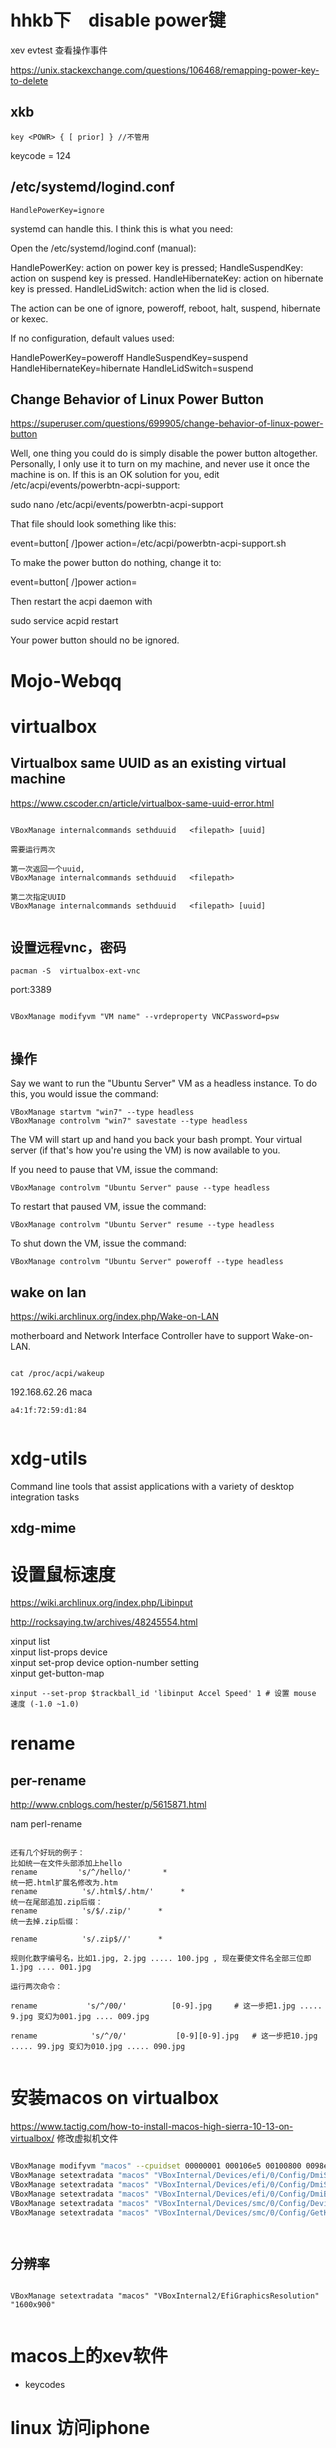 
* hhkb下　disable power键

xev
evtest 查看操作事件



https://unix.stackexchange.com/questions/106468/remapping-power-key-to-delete
** xkb
#+BEGIN_EXAMPLE
key <POWR> { [ prior] } //不管用
#+END_EXAMPLE

keycode = 124

** /etc/systemd/logind.conf

#+BEGIN_SRC 
HandlePowerKey=ignore
#+END_SRC



systemd can handle this. I think this is what you need:

Open the /etc/systemd/logind.conf (manual):

    HandlePowerKey: action on power key is pressed;
    HandleSuspendKey: action on suspend key is pressed.
    HandleHibernateKey: action on hibernate key is pressed.
    HandleLidSwitch: action when the lid is closed.

The action can be one of ignore, poweroff, reboot, halt, suspend, hibernate or kexec.

If no configuration, default values used:

    HandlePowerKey=poweroff
    HandleSuspendKey=suspend
    HandleHibernateKey=hibernate
    HandleLidSwitch=suspend



** Change Behavior of Linux Power Button

https://superuser.com/questions/699905/change-behavior-of-linux-power-button


Well, one thing you could do is simply disable the power button altogether. Personally, I only use it to turn on my machine, and never use it once the machine is on. If this is an OK solution for you, edit /etc/acpi/events/powerbtn-acpi-support:

sudo nano /etc/acpi/events/powerbtn-acpi-support

That file should look something like this:

event=button[ /]power
action=/etc/acpi/powerbtn-acpi-support.sh

To make the power button do nothing, change it to:

event=button[ /]power
action=

Then restart the acpi daemon with

sudo service acpid restart

Your power button should no be ignored.

* Mojo-Webqq
* virtualbox
** Virtualbox same UUID as an existing virtual machine
https://www.cscoder.cn/article/virtualbox-same-uuid-error.html

#+begin_example

VBoxManage internalcommands sethduuid   <filepath> [uuid]

需要运行两次

第一次返回一个uuid,
VBoxManage internalcommands sethduuid   <filepath> 

第二次指定UUID
VBoxManage internalcommands sethduuid   <filepath> [uuid]

#+end_example



** 设置远程vnc，密码

#+BEGIN_EXAMPLE
pacman -S  virtualbox-ext-vnc
#+END_EXAMPLE

port:3389

#+BEGIN_EXAMPLE

VBoxManage modifyvm "VM name" --vrdeproperty VNCPassword=psw

#+END_EXAMPLE

** 操作

Say we want to run the "Ubuntu Server" VM as a headless instance. To do this, you would issue the command:

#+BEGIN_SRC 
VBoxManage startvm "win7" --type headless
VBoxManage controlvm "win7" savestate --type headless
#+END_SRC

The VM will start up and hand you back your bash prompt. Your virtual server (if that's how you're using the VM) is now available to you.

If you need to pause that VM, issue the command:

#+BEGIN_SRC 
VBoxManage controlvm "Ubuntu Server" pause --type headless
#+END_SRC


To restart that paused VM, issue the command:

#+BEGIN_SRC 
VBoxManage controlvm "Ubuntu Server" resume --type headless
#+END_SRC

To shut down the VM, issue the command:

#+BEGIN_SRC 
VBoxManage controlvm "Ubuntu Server" poweroff --type headless
#+END_SRC

** wake on lan
https://wiki.archlinux.org/index.php/Wake-on-LAN


motherboard and Network Interface Controller have to support Wake-on-LAN.

#+BEGIN_EXAMPLE

cat /proc/acpi/wakeup
#+END_EXAMPLE


192.168.62.26 maca

#+BEGIN_EXAMPLE
 a4:1f:72:59:d1:84 

#+END_EXAMPLE

* xdg-utils
 Command line tools that assist applications with a variety of desktop integration tasks
** xdg-mime
* 设置鼠标速度
  https://wiki.archlinux.org/index.php/Libinput

http://rocksaying.tw/archives/48245554.html

#+begin_verse
xinput list
xinput list-props device
xinput set-prop device option-number setting
xinput get-button-map 

#+end_verse

#+BEGIN_EXAMPLE
xinput --set-prop $trackball_id 'libinput Accel Speed' 1 # 设置 mouse 速度 (-1.0 ~1.0)
#+END_EXAMPLE





* rename    

** per-rename

http://www.cnblogs.com/hester/p/5615871.html

nam perl-rename

#+BEGIN_EXAMPLE

还有几个好玩的例子：
比如统一在文件头部添加上hello 
rename         's/^/hello/'       *
统一把.html扩展名修改为.htm
rename          's/.html$/.htm/'      *
统一在尾部追加.zip后缀：
rename          's/$/.zip/'      *
统一去掉.zip后缀：
 
rename          's/.zip$//'      *
 
规则化数字编号名，比如1.jpg, 2.jpg ..... 100.jpg , 现在要使文件名全部三位即1.jpg .... 001.jpg
 
运行两次命令：
 
rename           's/^/00/'          [0-9].jpg     # 这一步把1.jpg ..... 9.jpg 变幻为001.jpg .... 009.jpg
 
rename            's/^/0/'           [0-9][0-9].jpg   # 这一步把10.jpg ..... 99.jpg 变幻为010.jpg ..... 090.jpg

#+END_EXAMPLE




* 安装macos on virtualbox

https://www.tactig.com/how-to-install-macos-high-sierra-10-13-on-virtualbox/
修改虚拟机文件

#+BEGIN_SRC bash

VBoxManage modifyvm "macos" --cpuidset 00000001 000106e5 00100800 0098e3fd bfebfbff
VBoxManage setextradata "macos" "VBoxInternal/Devices/efi/0/Config/DmiSystemProduct" "iMac11,3"
VBoxManage setextradata "macos" "VBoxInternal/Devices/efi/0/Config/DmiSystemVersion" "1.0"
VBoxManage setextradata "macos" "VBoxInternal/Devices/efi/0/Config/DmiBoardProduct" "Iloveapple"
VBoxManage setextradata "macos" "VBoxInternal/Devices/smc/0/Config/DeviceKey" "ourhardworkbythesewordsguardedpleasedontsteal(c)AppleComputerInc"
VBoxManage setextradata "macos" "VBoxInternal/Devices/smc/0/Config/GetKeyFromRealSMC" 1



#+END_SRC

** 分辨率
#+BEGIN_SRC 

VBoxManage setextradata "macos" "VBoxInternal2/EfiGraphicsResolution" "1600x900"

#+END_SRC
* macos上的xev软件
  - keycodes
  
* linux 访问iphone

#+BEGIN_VERSE

准备工作

1.在iphone弹出信任窗口一定要信任;


 idevicepair pair

2.安装ifuse

sudo apt-get install ifuse

3.创建一个挂载点(随便创建，我在/media目录下创建了ｕ目录)

sudo mkdir /media/u

4.使用ifuse挂载

ifuse /media/u

此时提示如下:

fusermount: failed to open /etc/fuse.conf: Permission denied
fusermount: user has no write access to mountpoint /media/u
解决方案:

sudo chmod 777 /media/u

再试着挂载:

ifuse /media/u


#+END_VERSE

fusermount -u /media/iPhone/ 


http://www.cnblogs.com/dakewei/p/6849073.html
https://www.dedoimedo.com/computers/linux-iphone-6.html
* OCR
https://help.ubuntu.com/community/OCR

#+BEGIN_SRC 
    fuzzyocr - spamassassin plugin to check image attachments

    gocr - a command line OCR

    libhocr0 - Hebrew OCR

    ocrad - OCR program

    ocrfeeder - document layout analysis and optical character recognition system

    ocropus - document analysis and OCR system

    tesseract-ocr - command line OCR 

The Ubuntu multiverse respositories also contain:

    cuneiform - multi-language OCR system 

#+END_SRC
** tesseract
  - gimagereader
  - tesseract-data-chi_sim
  - tesseract-data-chi_tra
  -  hunspell-<lang>

* dwg 文件
 
https://askubuntu.com/questions/410090/preview-of-cad-files-in-format-dwg

#+BEGIN_VERSE


You can use QCAD, an open source AutoCAD replacement or the community fork LibreCAD made to work using the newer Qt4 framework. You can install LibreCAD from the Ubuntu Software Center. Using one of these two programs you import DWG files, edit the drawing and export it to PDF.

LibreCAD screenshot

QCad offered a command line tool to convert DWG to PDF directly - I'm guessing it's also available in LibreCAD.

./dwg2pdf.sh drawing.dwg




#+END_VERSE

不能工作
* iphone org-mode

http://lists.gnu.org/r/emacs-orgmode/2009-03/msg00690.html

#+BEGIN_VERSE  markdown

Table of Contents
=================
1 Basic principles
   1.1 Simplicity
   1.2 Forget Synchronization
   1.3 Offline
2 Main features
   2.1 Capture
   2.2 Display of current tasks
   2.3 Flagging
3 Implementation proposal
   3.1 Main screen
   3.2 Data Desktop->iPod
   3.3 Data iPhone->Desktop
4 The experience on the Emacs side


1 Basic principles
~~~~~~~~~~~~~~~~~~~

1.1 Simplicity
===============
  Don't even think about re-creating Org-mode for the
  iPhone/iPod.  If this is what you want, get a mobile
  device that runs Emacs.

  Too many companies have tried to duplicate their desktop
  experience on the iPhone, and most have, in my opinion
  failed.  If you look at the iPhone versions of Things,
  OmniFocus, Evernote, you name it, all of them are too
  complicated for the touch interface.  Simplicity is the
  absolute key to make things work on that platform.  When
  I am trying to enter a new note in Evernote, for example,
  it drives me crazy that I have to tap on the title
  filed, just to start entering a title, then tap done,
  then tap a date field, use some unpleasant interface to
  select a date, then tap done, all of this before I have
  even started to write my note.

  Apples Notes app does that right, tap "+" to create a
  note, and then type away, title automatically extracted
  from the first line, done.

1.2 Forget Synchronization
===========================
  I believe that something that does direct, 2-way
  synchronization between Org and a mobile app will be very
  hard to get right.  Instead, I propose a two data
  streams, one from the desktop to the app, one back.

1.3 Offline
============
  I believe it is essential that this app works offline as
  well.  You could be on a plane, or, more importantly, you
  could be an iPod Touch user (I am), unwilling to pay $30
  or more per month to keep your data service running.

  I am an offline user.  I downloaded most of Wikipedia
  onto the Touch, and being able to use the app offline I
  see as an essential feature.

2 Main features
~~~~~~~~~~~~~~~~

2.1 Capture
============
  Create new Org entries like notes in as primitive a way
  as possible.

2.2 Display of current tasks
=============================
  List the most recent agenda view from the desktop,
  including the task list and whatever other views you have
  configured for this.  Just one simple list to rule them
  all, maybe with toolbar buttons to jump to the agenda
  section, the task list section, etc.  Simplicity!

2.3 Flagging
=============
  In the list of tasks, have at most two buttons for each
  task.  Actually I would be satisfied only the first
  one, but might like the second one.  Here are the buttons:

  1. Flag entry for later attention when I am back at my
     desktop
  2. Done, get it out of my sight without further
     interaction.  Precise action to be defined in Emacs.


3 Implementation proposal
~~~~~~~~~~~~~~~~~~~~~~~~~~

3.1 Main screen
================
  Directly into the task list, with a top level button to
  create a new task/note, maybe in the tool bar at the
  bottom of the page.

3.2 Data Desktop->iPod
=======================
  Make Emacs automatically create a special agenda-like
  view, containing the agenda for the coming week, and
  current task.  We can configure this in Emacs, and I can
  push out this list in any desired format.  Each entry
  listed will be forced to have an ID, for unique
  identification.

  I don't know how to get this list onto the iPhone, maybe
  the easiest would be to mount the iPhone via WiFi and to
  push a single file onto it.  Apps like Datacase do this
  kind of a thing.

3.3 Data iPhone->Desktop
=========================
  The iPhone app should create a single file like an RSS
  feed.  This feed would contain two kinds of items
  1. New entries captured.  We could be really clever on
     the Desktop/Emacs side in parsing these new entries,
     extracting free form dates from things like +2Fri
     etc.  Now stupid date input forms on the iPhone, just
     free typing and clever interpretation.
  2. IDs of flagged entries.  The next time at your
     Desktop, Emacs will make an agenda view listing all
     the flagged entries, and then you can archive them,
     add notes, changes states, from you memory.  You will
     do this in the full environment provided by Emacs, not
     on a crippled interface.  In this way, the lack of
     synchronization will be a feature, not a bug.

4 The experience on the Emacs side
~~~~~~~~~~~~~~~~~~~~~~~~~~~~~~~~~~~
 1. When you start Org-mode, we would check if the iPhone is
    mounted.  If yes, we would periodically (with a timer)
    create the latest best agenda view and push it onto the
    device, so that you have a fresh version when you
    disconnect.
 2. If the phone is mounted, Emacs would check if the
    "feed" file exists.  If yes, it would read it and
    remove it from the iPhone so that new entries will
    create a new feed file.  Emacs would add the new node
    to an inbox (like org-feed.el does now for RSS feeds).
    It would mark and archive (or whatever you configure
    for this) the entries flagged as "get out of my
    sight".  And it would store the list of IDs of entries
    that require "attention", and will offer agenda views
    based on this list.

This is it.  This would make me happy.  I would of course
be willing to handle the entire Emacs side of this.

Comments?

#+END_VERSE

* create_ap

https://wiki.archlinux.org/index.php/Software_access_point_(%E7%AE%80%E4%BD%93%E4%B8%AD%E6%96%87)
https://github.com/oblique/create_ap
** 解决create_ap ERROR: Failed to initialize lock

#+begin_src bash  

rm /tmp/create_ap.all.lock
#+end_src


Note: 如果你有一个基于RTL8192CU芯片组的网卡, 请从AUR中安装hostapd-rtl871xdrvAUR并在hostapd.conf 文件中将driver=nl80211 换成 driver=rtl871xdrv。

* bluetooth-蓝牙 (air pods)

** install bluez
sudo pacman -S bluez bluez-utils blueman     

sudo systemctl start bluetooth.service

** configure file
 https://raymondjdouglas.com/blog/2019/airpods-on-arch/

sudo vi /etc/bluetooth/main.conf


ControllerMode = bredr

sudo systemctl restart bluetooth

** install pulseaudio

pacman -S pulseaudio-bluetooth pulseaudio-alsa
pulseaudio --start

* manage dotfile using "stow"

  https://farseerfc.me/zhs/using-gnu-stow-to-manage-your-dotfiles.html
